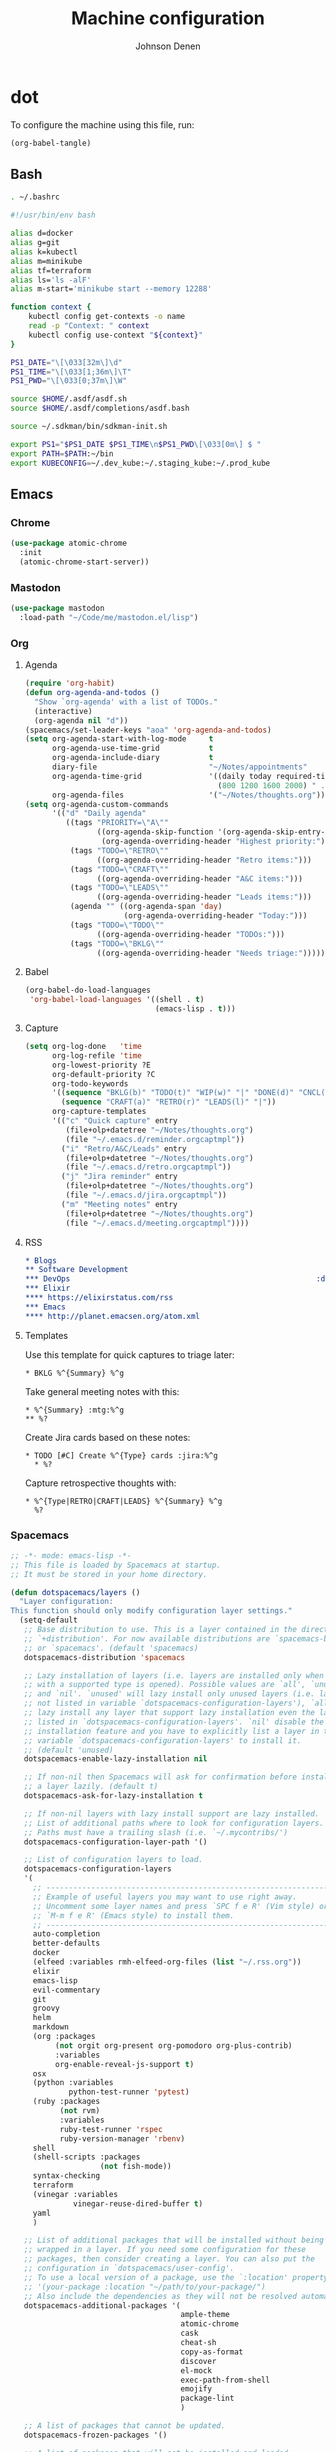 #+TITLE: Machine configuration
#+AUTHOR: Johnson Denen
#+BABEL: :cache yes
#+PROPERTY: header-args :export none :results silent

* dot
  To configure the machine using this file, run:
  #+BEGIN_SRC emacs-lisp :export none
    (org-babel-tangle)
  #+END_SRC
** Bash
   #+BEGIN_SRC sh :tangle ~/.bash_profile
     . ~/.bashrc
   #+END_SRC
   #+BEGIN_SRC sh :tangle ~/.bashrc
     #!/usr/bin/env bash

     alias d=docker
     alias g=git
     alias k=kubectl
     alias m=minikube
     alias tf=terraform
     alias ls='ls -alF'
     alias m-start='minikube start --memory 12288'

     function context {
         kubectl config get-contexts -o name
         read -p "Context: " context
         kubectl config use-context "${context}"
     }

     PS1_DATE="\[\033[32m\]\d"
     PS1_TIME="\[\033[1;36m\]\T"
     PS1_PWD="\[\033[0;37m\]\W"

     source $HOME/.asdf/asdf.sh
     source $HOME/.asdf/completions/asdf.bash

     source ~/.sdkman/bin/sdkman-init.sh

     export PS1="$PS1_DATE $PS1_TIME\n$PS1_PWD\[\033[0m\] $ "
     export PATH=$PATH:~/bin
     export KUBECONFIG=~/.dev_kube:~/.staging_kube:~/.prod_kube
   #+END_SRC
** Emacs
*** Chrome
    #+NAME: chrome
    #+BEGIN_SRC emacs-lisp
      (use-package atomic-chrome
        :init
        (atomic-chrome-start-server))
    #+END_SRC
*** Mastodon
    #+NAME: mastodon
    #+BEGIN_SRC emacs-lisp
      (use-package mastodon
        :load-path "~/Code/me/mastodon.el/lisp")
    #+END_SRC
*** Org
**** Agenda
     #+NAME: org_agenda
     #+BEGIN_SRC emacs-lisp
       (require 'org-habit)
       (defun org-agenda-and-todos ()
         "Show `org-agenda' with a list of TODOs."
         (interactive)
         (org-agenda nil "d"))
       (spacemacs/set-leader-keys "aoa" 'org-agenda-and-todos)
       (setq org-agenda-start-with-log-mode     t
             org-agenda-use-time-grid           t
             org-agenda-include-diary           t
             diary-file                         "~/Notes/appointments"
             org-agenda-time-grid               '((daily today required-time)
                                                  (800 1200 1600 2000) " ....." "----")
             org-agenda-files                   '("~/Notes/thoughts.org"))
       (setq org-agenda-custom-commands
             '(("d" "Daily agenda"
                ((tags "PRIORITY=\"A\""
                       ((org-agenda-skip-function '(org-agenda-skip-entry-if 'todo 'done))
                        (org-agenda-overriding-header "Highest priority:")))
                 (tags "TODO=\"RETRO\""
                       ((org-agenda-overriding-header "Retro items:")))
                 (tags "TODO=\"CRAFT\""
                       ((org-agenda-overriding-header "A&C items:")))
                 (tags "TODO=\"LEADS\""
                       ((org-agenda-overriding-header "Leads items:")))
                 (agenda "" ((org-agenda-span 'day)
                             (org-agenda-overriding-header "Today:")))
                 (tags "TODO=\"TODO\""
                       ((org-agenda-overriding-header "TODOs:")))
                 (tags "TODO=\"BKLG\""
                       ((org-agenda-overriding-header "Needs triage:")))))))
     #+END_SRC
**** Babel
     #+NAME: org_babel
     #+BEGIN_SRC emacs-lisp
       (org-babel-do-load-languages
        'org-babel-load-languages '((shell . t)
                                    (emacs-lisp . t)))
     #+END_SRC
**** Capture
     #+NAME: org_capture
     #+BEGIN_SRC emacs-lisp
       (setq org-log-done   'time
             org-log-refile 'time
             org-lowest-priority ?E
             org-default-priority ?C
             org-todo-keywords
             '((sequence "BKLG(b)" "TODO(t)" "WIP(w)" "|" "DONE(d)" "CNCL(c)")
               (sequence "CRAFT(a)" "RETRO(r)" "LEADS(l)" "|"))
             org-capture-templates
             '(("c" "Quick capture" entry
                (file+olp+datetree "~/Notes/thoughts.org")
                (file "~/.emacs.d/reminder.orgcaptmpl"))
               ("i" "Retro/A&C/Leads" entry
                (file+olp+datetree "~/Notes/thoughts.org")
                (file "~/.emacs.d/retro.orgcaptmpl"))
               ("j" "Jira reminder" entry
                (file+olp+datetree "~/Notes/thoughts.org")
                (file "~/.emacs.d/jira.orgcaptmpl"))
               ("m" "Meeting notes" entry
                (file+olp+datetree "~/Notes/thoughts.org")
                (file "~/.emacs.d/meeting.orgcaptmpl"))))
     #+END_SRC
**** RSS
     #+BEGIN_SRC org :tangle ~/.rss.org
       * Blogs                                                              :elfeed:
       ** Software Development
       *** DevOps                                                       :devops:ops:
       *** Elixir                                                           :elixir:
       **** https://elixirstatus.com/rss
       *** Emacs                                                             :emacs:
       **** http://planet.emacsen.org/atom.xml
     #+END_SRC
**** Templates
      Use this template for quick captures to triage later:
      #+BEGIN_SRC text :tangle ~/.emacs.d/reminder.orgcaptmpl
        * BKLG %^{Summary} %^g
      #+END_SRC
      Take general meeting notes with this:
      #+BEGIN_SRC text :tangle ~/.emacs.d/meeting.orgcaptmpl
        * %^{Summary} :mtg:%^g
        ** %?
      #+END_SRC
      Create Jira cards based on these notes:
      #+BEGIN_SRC text :tangle ~/.emacs.d/jira.orgcaptmpl
        * TODO [#C] Create %^{Type} cards :jira:%^g
          * %?
      #+END_SRC
      Capture retrospective thoughts with:
      #+BEGIN_SRC text :tangle ~/.emacs.d/retro.orgcaptmpl
        * %^{Type|RETRO|CRAFT|LEADS} %^{Summary} %^g
          %?
      #+END_SRC
*** Spacemacs
    #+BEGIN_SRC emacs-lisp :tangle ~/.spacemacs :noweb yes
      ;; -*- mode: emacs-lisp -*-
      ;; This file is loaded by Spacemacs at startup.
      ;; It must be stored in your home directory.

      (defun dotspacemacs/layers ()
        "Layer configuration:
      This function should only modify configuration layer settings."
        (setq-default
         ;; Base distribution to use. This is a layer contained in the directory
         ;; `+distribution'. For now available distributions are `spacemacs-base'
         ;; or `spacemacs'. (default 'spacemacs)
         dotspacemacs-distribution 'spacemacs

         ;; Lazy installation of layers (i.e. layers are installed only when a file
         ;; with a supported type is opened). Possible values are `all', `unused'
         ;; and `nil'. `unused' will lazy install only unused layers (i.e. layers
         ;; not listed in variable `dotspacemacs-configuration-layers'), `all' will
         ;; lazy install any layer that support lazy installation even the layers
         ;; listed in `dotspacemacs-configuration-layers'. `nil' disable the lazy
         ;; installation feature and you have to explicitly list a layer in the
         ;; variable `dotspacemacs-configuration-layers' to install it.
         ;; (default 'unused)
         dotspacemacs-enable-lazy-installation nil

         ;; If non-nil then Spacemacs will ask for confirmation before installing
         ;; a layer lazily. (default t)
         dotspacemacs-ask-for-lazy-installation t

         ;; If non-nil layers with lazy install support are lazy installed.
         ;; List of additional paths where to look for configuration layers.
         ;; Paths must have a trailing slash (i.e. `~/.mycontribs/')
         dotspacemacs-configuration-layer-path '()

         ;; List of configuration layers to load.
         dotspacemacs-configuration-layers
         '(
           ;; ----------------------------------------------------------------
           ;; Example of useful layers you may want to use right away.
           ;; Uncomment some layer names and press `SPC f e R' (Vim style) or
           ;; `M-m f e R' (Emacs style) to install them.
           ;; ----------------------------------------------------------------
           auto-completion
           better-defaults
           docker
           (elfeed :variables rmh-elfeed-org-files (list "~/.rss.org"))
           elixir
           emacs-lisp
           evil-commentary
           git
           groovy
           helm
           markdown
           (org :packages
                (not orgit org-present org-pomodoro org-plus-contrib)
                :variables
                org-enable-reveal-js-support t)
           osx
           (python :variables
                   python-test-runner 'pytest)
           (ruby :packages
                 (not rvm)
                 :variables
                 ruby-test-runner 'rspec
                 ruby-version-manager 'rbenv)
           shell
           (shell-scripts :packages
                          (not fish-mode))
           syntax-checking
           terraform
           (vinegar :variables
                    vinegar-reuse-dired-buffer t)
           yaml
           )

         ;; List of additional packages that will be installed without being
         ;; wrapped in a layer. If you need some configuration for these
         ;; packages, then consider creating a layer. You can also put the
         ;; configuration in `dotspacemacs/user-config'.
         ;; To use a local version of a package, use the `:location' property:
         ;; '(your-package :location "~/path/to/your-package/")
         ;; Also include the dependencies as they will not be resolved automatically.
         dotspacemacs-additional-packages '(
                                            ample-theme
                                            atomic-chrome
                                            cask
                                            cheat-sh
                                            copy-as-format
                                            discover
                                            el-mock
                                            exec-path-from-shell
                                            emojify
                                            package-lint
                                            )

         ;; A list of packages that cannot be updated.
         dotspacemacs-frozen-packages '()

         ;; A list of packages that will not be installed and loaded.
         dotspacemacs-excluded-packages '()

         ;; Defines the behaviour of Spacemacs when installing packages.
         ;; Possible values are `used-only', `used-but-keep-unused' and `all'.
         ;; `used-only' installs only explicitly used packages and deletes any unused
         ;; packages as well as their unused dependencies. `used-but-keep-unused'
         ;; installs only the used packages but won't delete unused ones. `all'
         ;; installs *all* packages supported by Spacemacs and never uninstalls them.
         ;; (default is `used-only')
         dotspacemacs-install-packages 'used-only))

      (defun dotspacemacs/init ()
        "Initialization:
      This function is called at the very beginning of Spacemacs startup,
      before layer configuration.
      It should only modify the values of Spacemacs settings."
        ;; This setq-default sexp is an exhaustive list of all the supported
        ;; spacemacs settings.
        (setq-default
         ;; If non-nil ELPA repositories are contacted via HTTPS whenever it's
         ;; possible. Set it to nil if you have no way to use HTTPS in your
         ;; environment, otherwise it is strongly recommended to let it set to t.
         ;; This variable has no effect if Emacs is launched with the parameter
         ;; `--insecure' which forces the value of this variable to nil.
         ;; (default t)
         dotspacemacs-elpa-https t

         ;; Maximum allowed time in seconds to contact an ELPA repository.
         ;; (default 5)
         dotspacemacs-elpa-timeout 5

         ;; Set `gc-cons-threshold' and `gc-cons-percentage' when startup finishes.
         ;; This is an advanced option and should not be changed unless you suspect
         ;; performance issues due to garbage collection operations.
         ;; (default '(100000000 0.1))
         dotspacemacs-gc-cons '(100000000 0.1)

         ;; If non-nil then Spacelpa repository is the primary source to install
         ;; a locked version of packages. If nil then Spacemacs will install the
         ;; latest version of packages from MELPA. (default nil)
         dotspacemacs-use-spacelpa nil

         ;; If non-nil then verify the signature for downloaded Spacelpa archives.
         ;; (default nil)
         dotspacemacs-verify-spacelpa-archives nil

         ;; If non-nil then spacemacs will check for updates at startup
         ;; when the current branch is not `develop'. Note that checking for
         ;; new versions works via git commands, thus it calls GitHub services
         ;; whenever you start Emacs. (default nil)
         dotspacemacs-check-for-update nil

         ;; If non-nil, a form that evaluates to a package directory. For example, to
         ;; use different package directories for different Emacs versions, set this
         ;; to `emacs-version'. (default 'emacs-version)
         dotspacemacs-elpa-subdirectory 'emacs-version

         ;; One of `vim', `emacs' or `hybrid'.
         ;; `hybrid' is like `vim' except that `insert state' is replaced by the
         ;; `hybrid state' with `emacs' key bindings. The value can also be a list
         ;; with `:variables' keyword (similar to layers). Check the editing styles
         ;; section of the documentation for details on available variables.
         ;; (default 'vim)
         dotspacemacs-editing-style 'hybrid

         ;; If non-nil output loading progress in `*Messages*' buffer. (default nil)
         dotspacemacs-verbose-loading nil

         ;; Specify the startup banner. Default value is `official', it displays
         ;; the official spacemacs logo. An integer value is the index of text
         ;; banner, `random' chooses a random text banner in `core/banners'
         ;; directory. A string value must be a path to an image format supported
         ;; by your Emacs build.
         ;; If the value is nil then no banner is displayed. (default 'official)
         dotspacemacs-startup-banner 'official

         ;; List of items to show in startup buffer or an association list of
         ;; the form `(list-type . list-size)`. If nil then it is disabled.
         ;; Possible values for list-type are:
         ;; `recents' `bookmarks' `projects' `agenda' `todos'.
         ;; List sizes may be nil, in which case
         ;; `spacemacs-buffer-startup-lists-length' takes effect.
         dotspacemacs-startup-lists '((recents . 5)
                                      (projects . 7))

         ;; True if the home buffer should respond to resize events. (default t)
         dotspacemacs-startup-buffer-responsive t

         ;; Default major mode of the scratch buffer (default `text-mode')
         dotspacemacs-scratch-mode 'text-mode

         ;; Initial message in the scratch buffer, such as "Welcome to Spacemacs!"
         ;; (default nil)
         dotspacemacs-initial-scratch-message nil

         ;; List of themes, the first of the list is loaded when spacemacs starts.
         ;; Press `SPC T n' to cycle to the next theme in the list (works great
         ;; with 2 themes variants, one dark and one light)
         dotspacemacs-themes '(spacemacs-dark spacemacs-light ample)

         ;; Set the theme for the Spaceline. Supported themes are `spacemacs',
         ;; `all-the-icons', `custom', `vim-powerline' and `vanilla'. The first three
         ;; are spaceline themes. `vanilla' is default Emacs mode-line. `custom' is a
         ;; user defined themes, refer to the DOCUMENTATION.org for more info on how
         ;; to create your own spaceline theme. Value can be a symbol or list with\
         ;; additional properties.
         ;; (default '(spacemacs :separator wave :separator-scale 1.5))
         dotspacemacs-mode-line-theme '(spacemacs :separator wave :separator-scale 1.5)

         ;; If non-nil the cursor color matches the state color in GUI Emacs.
         ;; (default t)
         dotspacemacs-colorize-cursor-according-to-state t

         ;; Default font, or prioritized list of fonts. `powerline-scale' allows to
         ;; quickly tweak the mode-line size to make separators look not too crappy.
         dotspacemacs-default-font '("Inconsolata"
                                     :size 18
                                     :weight normal
                                     :width normal)

         ;; The leader key (default "SPC")
         dotspacemacs-leader-key "SPC"

         ;; The key used for Emacs commands `M-x' (after pressing on the leader key).
         ;; (default "SPC")
         dotspacemacs-emacs-command-key "SPC"

         ;; The key used for Vim Ex commands (default ":")
         dotspacemacs-ex-command-key ":"

         ;; The leader key accessible in `emacs state' and `insert state'
         ;; (default "M-m")
         dotspacemacs-emacs-leader-key "M-m"

         ;; Major mode leader key is a shortcut key which is the equivalent of
         ;; pressing `<leader> m`. Set it to `nil` to disable it. (default ",")
         dotspacemacs-major-mode-leader-key ","

         ;; Major mode leader key accessible in `emacs state' and `insert state'.
         ;; (default "C-M-m")
         dotspacemacs-major-mode-emacs-leader-key "C-M-m"

         ;; These variables control whether separate commands are bound in the GUI to
         ;; the key pairs `C-i', `TAB' and `C-m', `RET'.
         ;; Setting it to a non-nil value, allows for separate commands under `C-i'
         ;; and TAB or `C-m' and `RET'.
         ;; In the terminal, these pairs are generally indistinguishable, so this only
         ;; works in the GUI. (default nil)
         dotspacemacs-distinguish-gui-tab nil

         ;; If non-nil `Y' is remapped to `y$' in Evil states. (default nil)
         dotspacemacs-remap-Y-to-y$ t

         ;; If non-nil, the shift mappings `<' and `>' retain visual state if used
         ;; there. (default t)
         dotspacemacs-retain-visual-state-on-shift t

         ;; If non-nil, `J' and `K' move lines up and down when in visual mode.
         ;; (default nil)
         dotspacemacs-visual-line-move-text nil

         ;; If non-nil, inverse the meaning of `g' in `:substitute' Evil ex-command.
         ;; (default nil)
         dotspacemacs-ex-substitute-global nil

         ;; Name of the default layout (default "Default")
         dotspacemacs-default-layout-name "Default"

         ;; If non-nil the default layout name is displayed in the mode-line.
         ;; (default nil)
         dotspacemacs-display-default-layout nil

         ;; If non-nil then the last auto saved layouts are resumed automatically upon
         ;; start. (default nil)
         dotspacemacs-auto-resume-layouts nil

         ;; If non-nil, auto-generate layout name when creating new layouts. Only has
         ;; effect when using the "jump to layout by number" commands. (default nil)
         dotspacemacs-auto-generate-layout-names nil

         ;; Size (in MB) above which spacemacs will prompt to open the large file
         ;; literally to avoid performance issues. Opening a file literally means that
         ;; no major mode or minor modes are active. (default is 1)
         dotspacemacs-large-file-size 1

         ;; Location where to auto-save files. Possible values are `original' to
         ;; auto-save the file in-place, `cache' to auto-save the file to another
         ;; file stored in the cache directory and `nil' to disable auto-saving.
         ;; (default 'cache)
         dotspacemacs-auto-save-file-location 'cache

         ;; Maximum number of rollback slots to keep in the cache. (default 5)
         dotspacemacs-max-rollback-slots 5

         ;; If non-nil, `helm' will try to minimize the space it uses. (default nil)
         dotspacemacs-helm-resize nil

         ;; if non-nil, the helm header is hidden when there is only one source.
         ;; (default nil)
         dotspacemacs-helm-no-header nil

         ;; define the position to display `helm', options are `bottom', `top',
         ;; `left', or `right'. (default 'bottom)
         dotspacemacs-helm-position 'bottom

         ;; Controls fuzzy matching in helm. If set to `always', force fuzzy matching
         ;; in all non-asynchronous sources. If set to `source', preserve individual
         ;; source settings. Else, disable fuzzy matching in all sources.
         ;; (default 'always)
         dotspacemacs-helm-use-fuzzy 'always

         ;; If non-nil, the paste transient-state is enabled. While enabled, pressing
         ;; `p' several times cycles through the elements in the `kill-ring'.
         ;; (default nil)
         dotspacemacs-enable-paste-transient-state t

         ;; Which-key delay in seconds. The which-key buffer is the popup listing
         ;; the commands bound to the current keystroke sequence. (default 0.4)
         dotspacemacs-which-key-delay 0.4

         ;; Which-key frame position. Possible values are `right', `bottom' and
         ;; `right-then-bottom'. right-then-bottom tries to display the frame to the
         ;; right; if there is insufficient space it displays it at the bottom.
         ;; (default 'bottom)
         dotspacemacs-which-key-position 'bottom

         ;; Control where `switch-to-buffer' displays the buffer. If nil,
         ;; `switch-to-buffer' displays the buffer in the current window even if
         ;; another same-purpose window is available. If non-nil, `switch-to-buffer'
         ;; displays the buffer in a same-purpose window even if the buffer can be
         ;; displayed in the current window. (default nil)
         dotspacemacs-switch-to-buffer-prefers-purpose t

         ;; If non-nil a progress bar is displayed when spacemacs is loading. This
         ;; may increase the boot time on some systems and emacs builds, set it to
         ;; nil to boost the loading time. (default t)
         dotspacemacs-loading-progress-bar t

         ;; If non-nil the frame is fullscreen when Emacs starts up. (default nil)
         ;; (Emacs 24.4+ only)
         dotspacemacs-fullscreen-at-startup nil

         ;; If non-nil `spacemacs/toggle-fullscreen' will not use native fullscreen.
         ;; Use to disable fullscreen animations in OSX. (default nil)
         dotspacemacs-fullscreen-use-non-native nil

         ;; If non-nil the frame is maximized when Emacs starts up.
         ;; Takes effect only if `dotspacemacs-fullscreen-at-startup' is nil.
         ;; (default nil) (Emacs 24.4+ only)
         dotspacemacs-maximized-at-startup nil

         ;; A value from the range (0..100), in increasing opacity, which describes
         ;; the transparency level of a frame when it's active or selected.
         ;; Transparency can be toggled through `toggle-transparency'. (default 90)
         dotspacemacs-active-transparency 90

         ;; A value from the range (0..100), in increasing opacity, which describes
         ;; the transparency level of a frame when it's inactive or deselected.
         ;; Transparency can be toggled through `toggle-transparency'. (default 90)
         dotspacemacs-inactive-transparency 90

         ;; If non-nil show the titles of transient states. (default t)
         dotspacemacs-show-transient-state-title t

         ;; If non-nil show the color guide hint for transient state keys. (default t)
         dotspacemacs-show-transient-state-color-guide t

         ;; If non-nil unicode symbols are displayed in the mode line. (default t)
         dotspacemacs-mode-line-unicode-symbols t

         ;; If non-nil smooth scrolling (native-scrolling) is enabled. Smooth
         ;; scrolling overrides the default behavior of Emacs which recenters point
         ;; when it reaches the top or bottom of the screen. (default t)
         dotspacemacs-smooth-scrolling t

         ;; Control line numbers activation.
         ;; If set to `t' or `relative' line numbers are turned on in all `prog-mode' and
         ;; `text-mode' derivatives. If set to `relative', line numbers are relative.
         ;; This variable can also be set to a property list for finer control:
         ;; '(:relative nil
         ;;   :disabled-for-modes dired-mode
         ;;                       doc-view-mode
         ;;                       markdown-mode
         ;;                       org-mode
         ;;                       pdf-view-mode
         ;;                       text-mode
         ;;   :size-limit-kb 1000)
         ;; (default nil)
         dotspacemacs-line-numbers nil

         ;; Code folding method. Possible values are `evil' and `origami'.
         ;; (default 'evil)
         dotspacemacs-folding-method 'evil

         ;; If non-nil `smartparens-strict-mode' will be enabled in programming modes.
         ;; (default nil)
         dotspacemacs-smartparens-strict-mode nil

         ;; If non-nil pressing the closing parenthesis `)' key in insert mode passes
         ;; over any automatically added closing parenthesis, bracket, quote, etc…
         ;; This can be temporary disabled by pressing `C-q' before `)'. (default nil)
         dotspacemacs-smart-closing-parenthesis nil

         ;; Select a scope to highlight delimiters. Possible values are `any',
         ;; `current', `all' or `nil'. Default is `all' (highlight any scope and
         ;; emphasis the current one). (default 'all)
         dotspacemacs-highlight-delimiters 'all

         ;; If non-nil, start an Emacs server if one is not already running.
         dotspacemacs-enable-server t

         ;; If non-nil, advise quit functions to keep server open when quitting.
         ;; (default nil)
         dotspacemacs-persistent-server t

         ;; List of search tool executable names. Spacemacs uses the first installed
         ;; tool of the list. Supported tools are `rg', `ag', `pt', `ack' and `grep'.
         ;; (default '("rg" "ag" "pt" "ack" "grep"))
         dotspacemacs-search-tools '("rg" "ag" "pt" "ack" "grep")

         ;; Format specification for setting the frame title.
         ;; %a - the `abbreviated-file-name', or `buffer-name'
         ;; %t - `projectile-project-name'
         ;; %I - `invocation-name'
         ;; %S - `system-name'
         ;; %U - contents of $USER
         ;; %b - buffer name
         ;; %f - visited file name
         ;; %F - frame name
         ;; %s - process status
         ;; %p - percent of buffer above top of window, or Top, Bot or All
         ;; %P - percent of buffer above bottom of window, perhaps plus Top, or Bot or All
         ;; %m - mode name
         ;; %n - Narrow if appropriate
         ;; %z - mnemonics of buffer, terminal, and keyboard coding systems
         ;; %Z - like %z, but including the end-of-line format
         ;; (default "%I@%S")
         dotspacemacs-frame-title-format "%I@%S"

         ;; Format specification for setting the icon title format
         ;; (default nil - same as frame-title-format)
         dotspacemacs-icon-title-format nil

         ;; Delete whitespace while saving buffer. Possible values are `all'
         ;; to aggressively delete empty line and long sequences of whitespace,
         ;; `trailing' to delete only the whitespace at end of lines, `changed' to
         ;; delete only whitespace for changed lines or `nil' to disable cleanup.
         ;; (default nil)
         dotspacemacs-whitespace-cleanup 'changed

         ;; Either nil or a number of seconds. If non-nil zone out after the specified
         ;; number of seconds. (default nil)
         dotspacemacs-zone-out-when-idle nil

         ;; Run `spacemacs/prettify-org-buffer' when
         ;; visiting README.org files of Spacemacs.
         ;; (default nil)
         dotspacemacs-pretty-docs nil))

      (defun dotspacemacs/user-init ()
        "Initialization for user code:
      This function is called immediately after `dotspacemacs/init', before layer
      configuration.
      It is mostly for variables that should be set before packages are loaded.
      If you are unsure, try setting them in `dotspacemacs/user-config' first."
        )

      (defun dotspacemacs/user-config ()
        "Configuration for user code:
      This function is called at the very end of Spacemacs startup, after layer
      configuration.
      Put your configuration code here, except for variables that should be set
      before packages are loaded."
        (setq-default evil-escape-key-sequence "lk")
        (setq shell-command-switch "-ic")
        (golden-ratio-mode)
        (exec-path-from-shell-initialize)
        <<chrome>>
        <<mastodon>>
        <<org_agenda>>
        <<org_babel>>
        <<org_capture>>
        )

      ;; Do not write anything past this comment. This is where Emacs will
      ;; auto-generate custom variable definitions.
      (defun dotspacemacs/emacs-custom-settings ()
        "Emacs custom settings.
      This is an auto-generated function, do not modify its content directly, use
      Emacs customize menu instead.
      This function is called at the very end of Spacemacs initialization."
      (custom-set-variables
       ;; custom-set-variables was added by Custom.
       ;; If you edit it by hand, you could mess it up, so be careful.
       ;; Your init file should contain only one such instance.
       ;; If there is more than one, they won't work right.
       '(package-selected-packages
         (quote
          (yasnippet-snippets yapfify yaml-mode unfill smeargle ruby-tools ruby-test-mode ruby-refactor ruby-hash-syntax rubocop rspec-mode robe reveal-in-osx-finder rbenv rake pyvenv pytest pyenv-mode py-isort pippel pipenv pip-requirements pbcopy package-lint ox-reveal osx-trash osx-dictionary orgit org-projectile org-category-capture org-mime org-download org-brain ob-elixir mwim mmm-mode minitest markdown-toc markdown-mode magit-gitflow live-py-mode launchctl insert-shebang importmagic epc ctable concurrent deferred hy-mode dash-functional htmlize helm-pydoc helm-gitignore helm-company helm-c-yasnippet gnuplot gitignore-mode gitconfig-mode gitattributes-mode git-timemachine git-messenger git-link gh-md fuzzy flycheck-pos-tip pos-tip flycheck-mix flycheck-credo flycheck-bashate flycheck evil-org evil-magit magit git-commit ghub let-alist with-editor evil-commentary el-mock dockerfile-mode docker json-mode tablist magit-popup docker-tramp json-snatcher json-reformat cython-mode copy-as-format company-statistics company-shell company-anaconda chruby cask package-build shut-up bundler inf-ruby auto-yasnippet yasnippet atomic-chrome websocket anaconda-mode pythonic ample-theme alchemist company elixir-mode ac-ispell auto-complete ws-butler winum which-key volatile-highlights vi-tilde-fringe uuidgen use-package toc-org symon string-inflection spaceline-all-the-icons restart-emacs request rainbow-delimiters popwin persp-mode pcre2el password-generator paradox overseer org-plus-contrib org-bullets open-junk-file neotree nameless move-text macrostep lorem-ipsum linum-relative link-hint indent-guide hungry-delete hl-todo highlight-parentheses highlight-numbers highlight-indentation helm-xref helm-themes helm-swoop helm-purpose helm-projectile helm-mode-manager helm-make helm-flx helm-descbinds helm-ag google-translate golden-ratio font-lock+ flx-ido fill-column-indicator fancy-battery eyebrowse expand-region exec-path-from-shell evil-visualstar evil-visual-mark-mode evil-unimpaired evil-tutor evil-surround evil-search-highlight-persist evil-numbers evil-nerd-commenter evil-mc evil-matchit evil-lisp-state evil-lion evil-indent-plus evil-iedit-state evil-exchange evil-escape evil-ediff evil-cleverparens evil-args evil-anzu eval-sexp-fu elisp-slime-nav editorconfig dumb-jump diminish define-word counsel-projectile column-enforce-mode clean-aindent-mode centered-cursor-mode auto-highlight-symbol auto-compile aggressive-indent adaptive-wrap ace-window ace-link ace-jump-helm-line))))
      (custom-set-faces
       ;; custom-set-faces was added by Custom.
       ;; If you edit it by hand, you could mess it up, so be careful.
       ;; Your init file should contain only one such instance.
       ;; If there is more than one, they won't work right.
       )
      )
    #+END_SRC
** Git
   #+BEGIN_SRC conf :tangle ~/.gitconfig
     [user]
     name = Johnson Denen
     email = johnson.denen@gmail.com

     [alias]
     log = log --graph

     [color]
     ui = true

     [diff]
     renames = true

     [fetch]
     prune = true

     [pull]
     rebase = true

     [push]
     default = simple
     ff = false

     [rerere]
     enabled = true
   #+END_SRC
